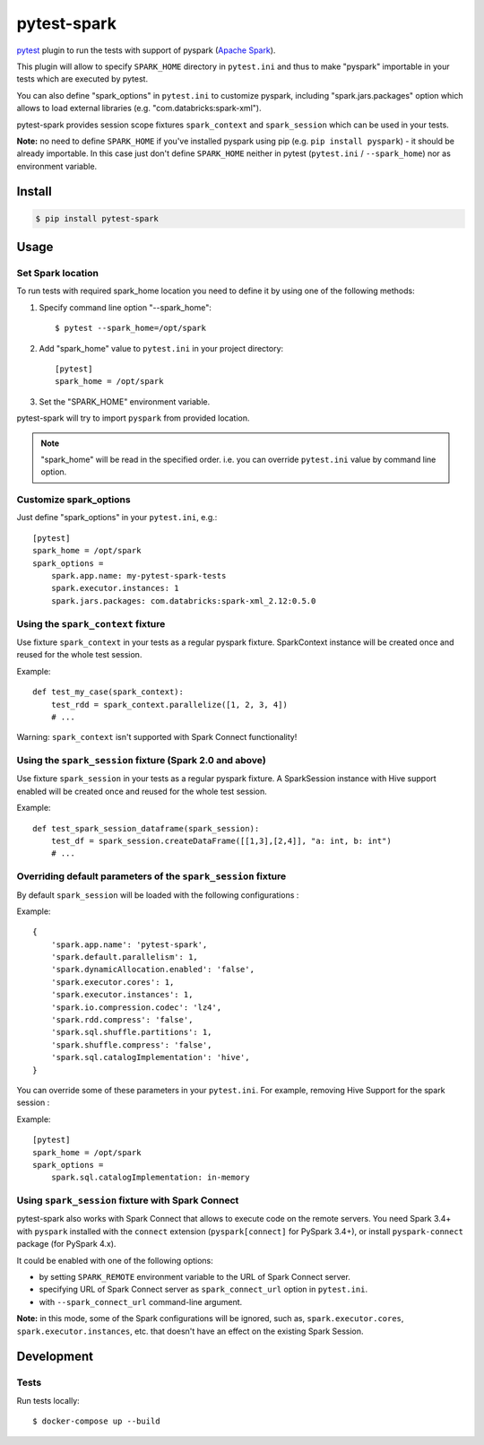 pytest-spark
############

pytest_ plugin to run the tests with support of pyspark (`Apache Spark`_).

This plugin will allow to specify ``SPARK_HOME`` directory in ``pytest.ini``
and thus to make "pyspark" importable in your tests which are executed
by pytest.

You can also define "spark_options" in ``pytest.ini`` to customize pyspark,
including "spark.jars.packages" option which allows to load external
libraries (e.g. "com.databricks:spark-xml").

pytest-spark provides session scope fixtures ``spark_context`` and
``spark_session`` which can be used in your tests.

**Note:** no need to define ``SPARK_HOME`` if you've installed pyspark using
pip (e.g. ``pip install pyspark``) - it should be already importable. In
this case just don't define ``SPARK_HOME`` neither in pytest
(``pytest.ini`` / ``--spark_home``) nor as environment variable.


Install
=======

.. code-block:: shell

    $ pip install pytest-spark


Usage
=====

Set Spark location
------------------

To run tests with required spark_home location you need to define it by
using one of the following methods:

1. Specify command line option "--spark_home"::

    $ pytest --spark_home=/opt/spark

2. Add "spark_home" value to ``pytest.ini`` in your project directory::

    [pytest]
    spark_home = /opt/spark

3. Set the "SPARK_HOME" environment variable.

pytest-spark will try to import ``pyspark`` from provided location.


.. note::
    "spark_home" will be read in the specified order. i.e. you can
    override ``pytest.ini`` value by command line option.


Customize spark_options
-----------------------

Just define "spark_options" in your ``pytest.ini``, e.g.::

    [pytest]
    spark_home = /opt/spark
    spark_options =
        spark.app.name: my-pytest-spark-tests
        spark.executor.instances: 1
        spark.jars.packages: com.databricks:spark-xml_2.12:0.5.0


Using the ``spark_context`` fixture
-----------------------------------

Use fixture ``spark_context`` in your tests as a regular pyspark fixture.
SparkContext instance will be created once and reused for the whole test
session.

Example::

    def test_my_case(spark_context):
        test_rdd = spark_context.parallelize([1, 2, 3, 4])
        # ...


Warning: ``spark_context`` isn't supported with Spark Connect functionality!
        
Using the ``spark_session`` fixture (Spark 2.0 and above)
---------------------------------------------------------

Use fixture ``spark_session`` in your tests as a regular pyspark fixture.
A SparkSession instance with Hive support enabled will be created once and reused for the whole test
session.

Example::

    def test_spark_session_dataframe(spark_session):
        test_df = spark_session.createDataFrame([[1,3],[2,4]], "a: int, b: int")
        # ...

Overriding default parameters of the ``spark_session`` fixture
--------------------------------------------------------------
By default ``spark_session`` will be loaded with the following configurations :

Example::

    {
        'spark.app.name': 'pytest-spark',
        'spark.default.parallelism': 1,
        'spark.dynamicAllocation.enabled': 'false',
        'spark.executor.cores': 1,
        'spark.executor.instances': 1,
        'spark.io.compression.codec': 'lz4',
        'spark.rdd.compress': 'false',
        'spark.sql.shuffle.partitions': 1,
        'spark.shuffle.compress': 'false',
        'spark.sql.catalogImplementation': 'hive',
    }

You can override some of these parameters in your ``pytest.ini``.
For example, removing Hive Support for the spark session :

Example::

    [pytest]
    spark_home = /opt/spark
    spark_options =
        spark.sql.catalogImplementation: in-memory

Using ``spark_session`` fixture with Spark Connect
--------------------------------------------------

pytest-spark also works with Spark Connect that allows to execute code on the remote
servers. You need Spark 3.4+ with ``pyspark`` installed with the ``connect`` extension
(``pyspark[connect]`` for PySpark 3.4+), or install ``pyspark-connect`` package (for
PySpark 4.x).

It could be enabled with one of the following options:

* by setting ``SPARK_REMOTE`` environment variable to the URL of Spark Connect server.
* specifying URL of Spark Connect server as ``spark_connect_url`` option in ``pytest.ini``.
* with ``--spark_connect_url`` command-line argument.
  
**Note:** in this mode, some of the Spark configurations will be ignored, such as,
``spark.executor.cores``, ``spark.executor.instances``, etc. that doesn't have an effect
on the existing Spark Session.

Development
===========

Tests
-----

Run tests locally::

    $ docker-compose up --build


.. _pytest: http://pytest.org/
.. _Apache Spark: https://spark.apache.org/
